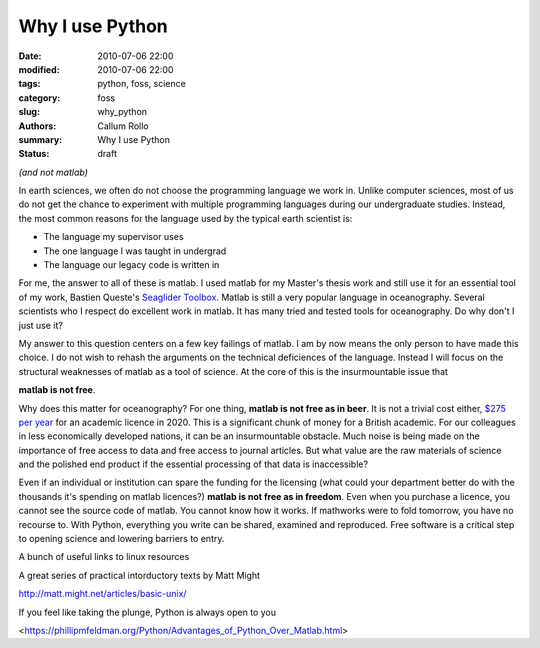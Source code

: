 Why I use Python
########################

:date: 2010-07-06 22:00
:modified: 2010-07-06 22:00
:tags: python, foss, science
:category: foss
:slug: why_python
:authors: Callum Rollo
:summary: Why I use Python
:status: draft

*(and not matlab)*

In earth sciences, we often do not choose the programming language we work in. Unlike computer sciences, most of us do not get the chance to experiment with multiple programming languages during our undergraduate studies. Instead, the most common reasons for the language used by the typical earth scientist is:

* The language my supervisor uses
* The one language I was taught in undergrad 
* The language our legacy code is written in

For me, the answer to all of these is matlab. I used matlab for my Master's thesis work and still use it for an essential tool of my work, Bastien Queste's `Seaglider Toolbox <http://www.byqueste.com/toolbox.html>`_. Matlab is still a very popular language in oceanography. Several scientists who I respect do excellent work in matlab. It has many tried and tested tools for oceanography. Do why don't I just use it?

My answer to this question centers on a few key failings of matlab. I am by now means the only person to have made this choice. I do not wish to rehash the arguments on the technical deficiences of the language. Instead I will focus on the structural weaknesses of matlab as a tool of science. At the core of this is the insurmountable issue that 

**matlab is not free**.

Why does this matter for oceanography? For one thing, **matlab is not free as in beer**. It is not a trivial cost either, `$275 per year <https://reviews.financesonline.com/p/matlab>`_ for an academic licence in 2020. This is a significant chunk of money for a British academic. For our colleagues in less economically developed nations, it can be an insurmountable obstacle. Much noise is being made on the importance of free access to data and free access to journal articles. But what value are the raw materials of science and the polished end product if the essential processing of that data is inaccessible?

Even if an individual or institution can spare the funding for the licensing (what could your department better do with the thousands it's spending on matlab licences?) **matlab is not free as in freedom**. Even when you purchase a licence, you cannot see the source code of matlab. You cannot know how it works. If mathworks were to fold tomorrow, you have no recourse to. With Python, everything you write can be shared, examined and reproduced. Free software is a critical step to opening science and lowering barriers to entry.

A bunch of useful links to linux resources

A great series of practical intorductory texts by Matt Might

http://matt.might.net/articles/basic-unix/

If you feel like taking the plunge, Python is always open to you

<https://phillipmfeldman.org/Python/Advantages_of_Python_Over_Matlab.html>
